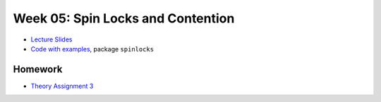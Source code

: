 .. -*- mode: rst -*-

Week 05: Spin Locks and Contention
==================================

* `Lecture Slides <_static/resources/ysc3248-week-05-spinlocks.pdf>`_
* `Code with examples
  <https://github.com/ysc3248/ysc3248-examples/tree/05-spinlocks>`_,
  package ``spinlocks``

Homework
--------

* `Theory Assignment 3 <_static/resources/theory-03.pdf>`_

